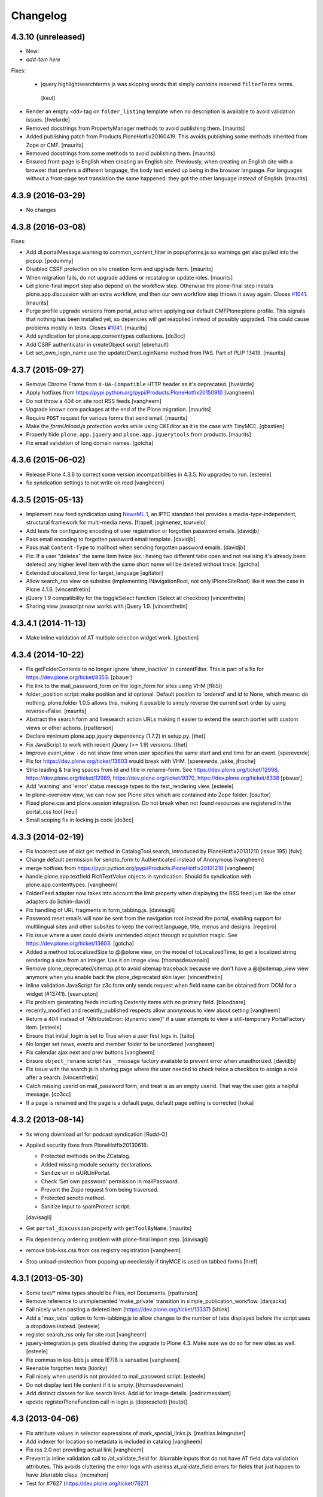 .. This file should contain the changes for the last release only, which
   will be included on the package's page on pypi. All older entries are
   kept in HISTORY.txt

Changelog
=========

4.3.10 (unreleased)
-------------------

- New:

- *add item here*

Fixes:

  - jquery.highlightsearchterms.js was skipping words that simply *contains* reserved ``filterTerms`` terms.
   [keul]

- Render an empty ``<dd>`` tag on ``folder_listing`` template when no description is available to avoid validation issues.
  [hvelarde]

- Removed docstrings from PropertyManager methods to avoid publishing them.  [maurits]

- Added publishing patch from Products.PloneHotfix20160419.
  This avoids publishing some methods inherited from Zope or CMF.  [maurits]

- Removed docstrings from some methods to avoid publishing them.  [maurits]

- Ensured front-page is English when creating an English site.
  Previously, when creating an English site with a browser that
  prefers a different language, the body text ended up being in the
  browser language.  For languages without a front-page text
  translation the same happened: they got the other language instead
  of English.  [maurits]


4.3.9 (2016-03-29)
------------------

- No changes


4.3.8 (2016-03-08)
------------------

Fixes:

- Add dl.portalMessage.warning to common_content_filter in popupforms.js so
  warnings get also pulled into the popup. [pcdummy]

- Disabled CSRF protection on site creation form and upgrade form.  [maurits]

- When migration fails, do not upgrade addons or recatalog or
  update roles.
  [maurits]

- Let plone-final import step also depend on the workflow step.
  Otherwise the plone-final step installs plone.app.discussion with an
  extra workflow, and then our own workflow step throws it away again.
  Closes `#1041`_.
  [maurits]

- Purge profile upgrade versions from portal_setup when applying our
  default CMFPlone:plone profile.  This signals that nothing has been
  installed yet, so depencies will get reapplied instead of possibly
  upgraded.  This could cause problems mostly in tests.  Closes
  `#1041`_.
  [maurits]

- Add syndication for plone.app.contenttypes collections.
  [do3cc]

- Add CSRF authenticator in createObject script
  [ebrehault]

- Let set_own_login_name use the update(Own)LoginName method from PAS.
  Part of PLIP 13419.
  [maurits]

4.3.7 (2015-09-27)
------------------

- Remove Chrome Frame from ``X-UA-Compatible`` HTTP header as it's deprecated.
  [hvelarde]

- Apply hotfixes from https://pypi.python.org/pypi/Products.PloneHotfix20150910
  [vangheem]

- Do not throw a 404 on site root RSS feeds
  [vangheem]

- Upgrade known core packages at the end of the Plone migration.
  [maurits]

- Require ``POST`` request for various forms that send email.
  [maurits]

- Make the `formUnload.js` protection works while using CKEditor
  as it is the case with TinyMCE.
  [gbastien]

- Properly hide ``plone.app.jquery`` and ``plone.app.jquerytools``
  from products.
  [maurits]

- Fix email validation of long domain names.
  [gotcha]


4.3.6 (2015-06-02)
------------------

- Release Plone 4.3.6 to correct some version incompatibilities in 4.3.5. No upgrades to run.
  [esteele]

- fix syndication settings to not write on read
  [vangheem]

4.3.5 (2015-05-13)
------------------

- Implement new feed syndication using `NewsML 1 <http://iptc.org/standards/newsml-1/>`_,
  an IPTC standard that provides a media-type-independent, structural framework for multi-media news.
  [frapell, jpgimenez, tcurvelo]

- Add tests for configuring encoding of user registration or
  forgotten password emails.
  [davidjb]

- Pass email encoding to forgotten password email template.
  [davidjb]

- Pass mail ``Content-Type`` to mailhost when sending forgotten password
  emails.
  [davidjb]

- Fix: If a user "deletes" the same item twice (ex.: having two different tabs
  open and not realising it's already been deleted) any higher level item with
  the same short name will be deleted without trace.
  [gotcha]

- Extended ulocalized_time for target_language
  [agitator]

- Allow search_rss view on subsites (implementing INavigationRoot, not only
  IPloneSiteRoot) like it was the case in Plone 4.1.6.
  [vincentfretin]

- jQuery 1.9 compatibility for the toggleSelect function (Select all checkbox)
  [vincentfretin]

- Sharing view javascript now works with jQuery 1.9.
  [vincentfretin]


4.3.4.1 (2014-11-13)
--------------------

- Make inline validation of AT multiple selection widget work.
  [gbastien]


4.3.4 (2014-10-22)
------------------

- Fix getFolderContents to no longer ignore 'show_inactive' in contentFilter.
  This is part of a fix for https://dev.plone.org/ticket/8353.
  [pbauer]

- Fix link to the mail_password_form on the login_form for sites using VHM
  [fRiSi]

- folder_position script: make position and id optional.  Default
  position to 'ordered' and id to None, which means: do nothing.
  plone.folder 1.0.5 allows this, making it possible to simply reverse
  the current sort order by using reverse=False.
  [maurits]

- Abstract the search form and livesearch action URLs making it easier to
  extend the search portlet with custom views or other actions.
  [rpatterson]

- Declare minimum plone.app.jquery dependency (1.7.2) in setup.py.
  [thet]

- Fix JavaScript to work with recent jQuery (>= 1.9) versions.
  [thet]

- Improve event_view - do not show time when user specifies the same start and
  end time for an event.
  [spereverde]

- Fix for https://dev.plone.org/ticket/13603 would break with VHM.
  [spereverde, jakke, jfroche]

- Strip leading & trailing spaces from id and title in rename-form.
  See https://dev.plone.org/ticket/12998, https://dev.plone.org/ticket/12989,
  https://dev.plone.org/ticket/9370, https://dev.plone.org/ticket/8338
  [pbauer]

- Add 'warning' and 'error' status message types to the test_rendering
  view.
  [esteele]

- In plone-overview view, we can now see Plone sites which are contained into
  Zope folder.
  [bsuttor]

- Fixed plone.css and plone.session integration. Do not break when not found
  resources are registered in the portal_css tool
  [keul]

- Small scoping fix in locking js code
  [do3cc]


4.3.3 (2014-02-19)
------------------
- Fix incorrect use of dict get method in CatalogTool.search, introduced by
  PloneHotfix20131210 (issue 195)
  [fulv]

- Change default permission for sendto_form to Authenticated instead of
  Anonymous
  [vangheem]

- merge hotfixes from https://pypi.python.org/pypi/Products.PloneHotfix20131210
  [vangheem]

- handle plone.app.textfield RichTextValue objects in syndication. Should
  fix syndication with plone.app.contenttypes.
  [vangheem]

- FolderFeed adapter now takes into account the limit property when displaying
  the RSS feed just like the other adapters do
  [ichim-david]

- Fix handling of URL fragments in form_tabbing.js.
  [davisagli]

- Password reset emails will now be sent from the navigation root instead
  the portal, enabling support for multilingual sites and other subsites
  to keep the correct language, title, menus and designs.
  [regebro]

- Fix issue where a user could delete unintended object through
  acquisition magic. See https://dev.plone.org/ticket/13603.
  [gotcha]

- Added a method toLocalizedSize to @@plone view,
  on the model of toLocalizedTime,
  to get a localized string rendering a size from an integer.
  Use it on image view.
  [thomasdesvenain]

- Remove plone_deprecated/sitemap.pt to avoid sitemap traceback because we
  don't have a @@sitemap_view view anymore when you enable back
  the plone_deprecated skin layer.
  [vincentfretin]

- Inline validation JavaScript for z3c.form only sends request when
  field name can be obtained from DOM for a widget (#13741).
  [seanupton]

- Fix problem generating feeds including Dexterity items with no primary field.
  [bloodbare]

- recently_modified and recently_published respects allow anonymous to view
  about setting
  [vangheem]

- Return a 404 instead of "AttributeError: (dynamic view)" if a user attempts to
  view a still-temporary PortalFactory item.
  [esteele]

- Ensure that initial_login is set to True when a user first logs in.
  [taito]

- No longer set news, events and member folder to be unordered
  [vangheem]

- Fix calendar ajax next and prev buttons
  [vangheem]

- Ensure ``object_rename`` script has ``_`` message factory available
  to prevent error when unauthorized.
  [davidjb]

- Fix issue with the search js in sharing page where the user needed to check
  twice a checkbox to assign a role after a search.
  [vincentfretin]

- Catch missing userid on mail_password form, and treat is as
  an empty userid. That way the user gets a helpful message.
  [do3cc]

- If a page is renamed and the page is a default page, default page setting is corrected
  [hoka]


4.3.2 (2013-08-14)
------------------

- fix wrong download url for podcast syndication
  [Rudd-O]

- Applied security fixes from PloneHotfix20130618:

  - Protected methods on the ZCatalog.
  - Added missing module security declarations.
  - Sanitize url in isURLInPortal.
  - Check 'Set own password' permission in mailPassword.
  - Prevent the Zope request from being traversed.
  - Protected sendto method.
  - Sanitize input to spamProtect script.

  [davisagli]

- Get ``portal_discussion`` properly with ``getToolByName``.
  [maurits]

- Fix dependency ordering problem with plone-final import step.
  [davisagli]

- remove bbb-kss.css from css registry registration
  [vangheem]

- Stop unload-protection from popping up needlessly if tinyMCE is used on tabbed forms
  [href]

4.3.1 (2013-05-30)
------------------

- Some text/* mime types should be Files, not Documents.
  [rpatterson]

- Remove reference to unimplemented 'make_private' transition in
  simple_publication_workflow.
  [danjacka]

- Fail nicely when pasting a deleted item (https://dev.plone.org/ticket/13337)
  [khink]

- Add a 'max_tabs' option to form-tabbing.js to allow changes to the number of
  tabs displayed before the script uses a dropdown instead.
  [esteele]

- register search_rss only for site root
  [vangheem]

- jquery-integration.js gets disabled during the upgrade to Plone 4.3. Make sure
  we do so for new sites as well.
  [esteele]

- Fix commas in kss-bbb.js since IE7/8 is sensative [vangheem]

- Reenable forgotten tests [kiorky]

- Fail nicely when userid is not provided to mail_password script.
  [esteele]

- Do not display text file content if it is empty.
  [thomasdesvenain]

- Add distinct classes for live search links.
  Add id for image details.
  [cedricmessiant]

- update registerPloneFunction call in login.js (depreacted)
  [toutpt]

4.3 (2013-04-06)
----------------

- Fix attribute values in selector expressions of  mark_special_links.js.
  [mathias.leimgruber]

- Add indexer for location so metadata is included in catalog
  [vangheem]

- Fix rss 2.0 not providing actual link
  [vangheem]

- Prevent js inline validation call to /at_validate_field for .blurrable
  inputs that do not have AT field data validation attributes. This
  avoids cluttering the error logs with useless at_validate_field
  errors for fields that just happen to have .blurrable class.
  [mcmahon]

- Test for #7627 (https://dev.plone.org/ticket/7627)

4.3rc1 (released)
-----------------

- add overlay for folder default page folder factories link
  [vangheem]

- add sitemap.xml.gz to robots.txt fixes https://dev.plone.org/ticket/13319
  [vangheem]

- update add site, overview and upgrade templates to use absolute urls
  to reference css and image resources so it works with virtual hosted
  sites to sub-folders fixes #11153
  [vangheem]

- Allow the Content-Type header to be set in registered_notify_template.pt
  [esteele]

- Extract RegistrationTool's sending of registration emails so that it can be
  more easily overridden.
  [esteele]

- bump profile version
  [vangheem]

- Add event to fix products installed with latest keyword
  activated by default. Event finds new products installed with
  the latest keyword and updates them to the last profile version.
  [eleddy]

- Add event to trigger when a reordering is happening. Without this
  collective.solr and maybe other alternative indexes are kind of lost.
  Backport from 4.2.x
  [do3cc]

- Robot Framework based acceptance tests added.
  [timo]

- Remove comment form overlay which was only used for the old
  pre-plone.app.discussion reply form.
  [timo]


4.3b2 (2013-01-17)
------------------

- removing ``plone_ecmascript/test_ecmascripts.pt`` since its not working and
  since its not being ran by out test suite.
  [garbas]

- Call searchUsers with the 'name' argument instead of 'login'.
  'name' is the officially supported way according to the PAS interface.
  [maurits]


4.3b1 (2012-01-02)
------------------

- Changes to dependencies when creating a new site (plone-final) to fix
  #11997.
  [keul]

- Generate valid atom feeds
  [lentinj]

- Fix quoted atom.xml feed syndication content type to "html".
  [elro]

- Add various security fixes based on PloneHotfix20121106.
  [davisagli]

- Fix RegistrationTool testPasswordValidity method. See
  https://dev.plone.org/ticket/13325
  [vipod]

- Fix form_tabbing.js so it stays on the same fieldset when an Archetypes
  edit form is submitted and returns to itself.
  [davisagli]

- Use the 'OFS.ObjectManager.bad_id' pattern in 'PloneTool.BAD_CHARS'.
  This allows names containing '@' to pass 'check_id'.
  [elro]

- Pass minute_step to date_components_support_view.result(). See
  https://dev.plone.org/ticket/11251
  [gbastien]

- Improve error handling on paste action. If it is a real error, the
  error gets shown and logged.
  [do3cc]

- Fix sitemap rendering. No longer uses portlet_navtree_macro.pt from
  the plone_deprecated skin, but a browser view template with much
  simplified logic.
  [danjacka]

- Revealed hidden features for sorting folders (#11317).
  [keul]

- Don't swallow exceptins on object_paste and folder_paste (#9365).
  [gaudenz]

4.3a2 (2012-10-18)
------------------

- Use prefixed ids for popup overlays
  [maartenkling]

- Fix compatible hide fieldset legend for IE6/7/8 in form_tabbing.js
  [maartenkling]

- Add an animated indicator of AJAX loading via Javascript.
  It is now called #ajax-spinner and is no longer added in main_template.
  [davisagli]

- Remove Plone's dependency on KSS. plone.app.kss is now an optional add-on.
  Functionality that used to be provided using KSS has been reimplemented.
  [esteele, vangheem, cah190, davisagli]

- Do not block right-side portlets in Members folder on site creation.
  This fixes https://dev.plone.org/ticket/10764
  [polyester]

- Fix prefs_install_product_readme so files with non-ascii characters are
  rendered. This fixes https://dev.plone.org/ticket/12342
  [ericof]

- Fix StringIO module security so it can still be imported from restricted
  code in Zope 2.13.17+.
  [davisagli]

- Filter out non existing types in getUserFriendlyTypes.
  This avoids an error on the search form when a no longer existing
  portal_type is still in the catalog.
  [maurits]

- Declare Plone's dependency on Pillow.
  [davisagli]

- Merge syndication plip 12908
  [vangheem]

- Add body class depth registry field
  [vangheem]

- Check if an item is locked before attempting to delete. Refs #11188
  [eleddy]

- We can safely move the MAX_TITLE to 50 and even move up MAX_DESCRIPTION 150 refs #11321
  [maartenkling]

- Remove inline styles, they do nothing, add class so someone can style it when they like refs #12438
  [maartenkling]

- Show forget password when entering wrong credentials refs #12463
  [maartenkling]

- Remove h3 to make consistent html refs #11344
  [maartenkling]

- Fix 'Add New' on Users/Groups Overviews shows overlay when clicking anywhere in form #12201
  [maartenkling]

- Fix events_listing #12477
  [maartenkling]

- Fix form_tabbing, to stay on current tab on submitting form
  [maartenkling]


4.3a1 (2012-08-31)
------------------

- Hide 'plone.resource' and 'collective.z3cform.datetimewidget' from the
  site factory screen. These are only useful as dependencies of other packages.
  [optilude]

- Define a ZCML feature called `plone-43` in addition to the existing ones.
  [thet]

- Deprecated getSiteEncoding and changed occurences to hardcoded `utf-8`
  [tom_gross]

- zope.globalrequest is a required dependency on tests.
  [hvelarde]

- Make sure the ResourceRegistries registry setting is created for new sites.
  [davisagli]

- Searches ignore accents.
  PLIP http://dev.plone.org/ticket/12110
  [thomasdesvenain]

- IE critical fix on toggle select and form submit helpers.
  [thomasdesvenain]

- Fixed javascript injections on jquery.highlightsearchterms.js
  [gborelli]

- Tweak rules for `sortable_title`. So far we took the first 70 chars and
  zero-padded numbers to six digits. Now we zero-pad to four digits and take
  the first 30 and the last 10 characters, thus saving space while still
  distinguishing long titles which only differ at the end, like imported
  file or image names.
  [hannosch]

- PEP 8 (ignoring W602, E203, E241, E301, E501 and E701).
  [pbdiode, hvelarde]

- Add 'displayPublicationDateInByline' to site properties property sheet in
  order to finish PLIP #8699: Display publication date in author byline.
  [vipod]

- Deprecated aliases were replaced on tests.
  [hvelarde]

- Don't register the plone_deprecated skin layer. These items are no
  longer supported as part of Plone and remain here temporarily as a
  convenience to those who may need to move them into their own
  packages.
  [davisagli]

- Ensure multiple tabbed forms on the same page work when number of
  tabs is greater than threshold.
  [davidjb]

- Remove deprecated `jq` reference from form tabbing JavaScript.
  [davidjb]

- Remove incorrect line of form tabbing JavaScript which broke
  forms with more than 6 tabs.
  Fixes https://dev.plone.org/ticket/12877
  [davidjb]

- accessibility improvements for screen readers regarding "more" links,
  see http://dev.plone.org/ticket/11982
  [rmattb, applied by polyester]

- Fix an outdated "Send this" form handler property reference.
  [rossp]

- removed search_form-template form plone_deprecated-skin. Use
  collective.searchform if you need this functionality.
  [tom_gross]

- Use plone.batching for all batches (PLIP #12235)
  [tom_gross]

- Re-apply PLIP 10901 to table_sort.js, fixing a bug with reversing sort
  on the first column.
  [mj]

- support a PAS plugin for validating passwords
  PLIP http://dev.plone.org/ticket/10959
  [djay75]

- Make redirection_view/attempt_redirect fall back to nothing in
  default_error_message template. If plone.app.redirector gets a URL with
  special characters, OOBTree.get raises a UnicodeDecodeError and the template
  fails. This fixes http://dev.plone.org/ticket/12976.

- Channel link in RSS feed now points to the un-syndicated content for the RSS feed,
  instead of the portal root.
  [patch by pydanny, applied by kleist]

- Removed unused "localTimeFormat", "localLongTimeFormat", and "localTimeOnlyFormat"
  from "/portal_properties/site_properties".
  Fixes https://dev.plone.org/ticket/11171.
  [kleist]

- CatalogTool.py, PloneBatch.py, PloneFolder.py, PloneTool.py, Portal.py:
  Don't use list as default parameter value.
  [kleist]

- Use configuration registry to override translation of date format,
  or fall back to ISO style as last resort. Fixes http://dev.plone.org/ticket/11171
  [kleist]

.. _`#1041`: https://github.com/plone/Products.CMFPlone/issues/1041
